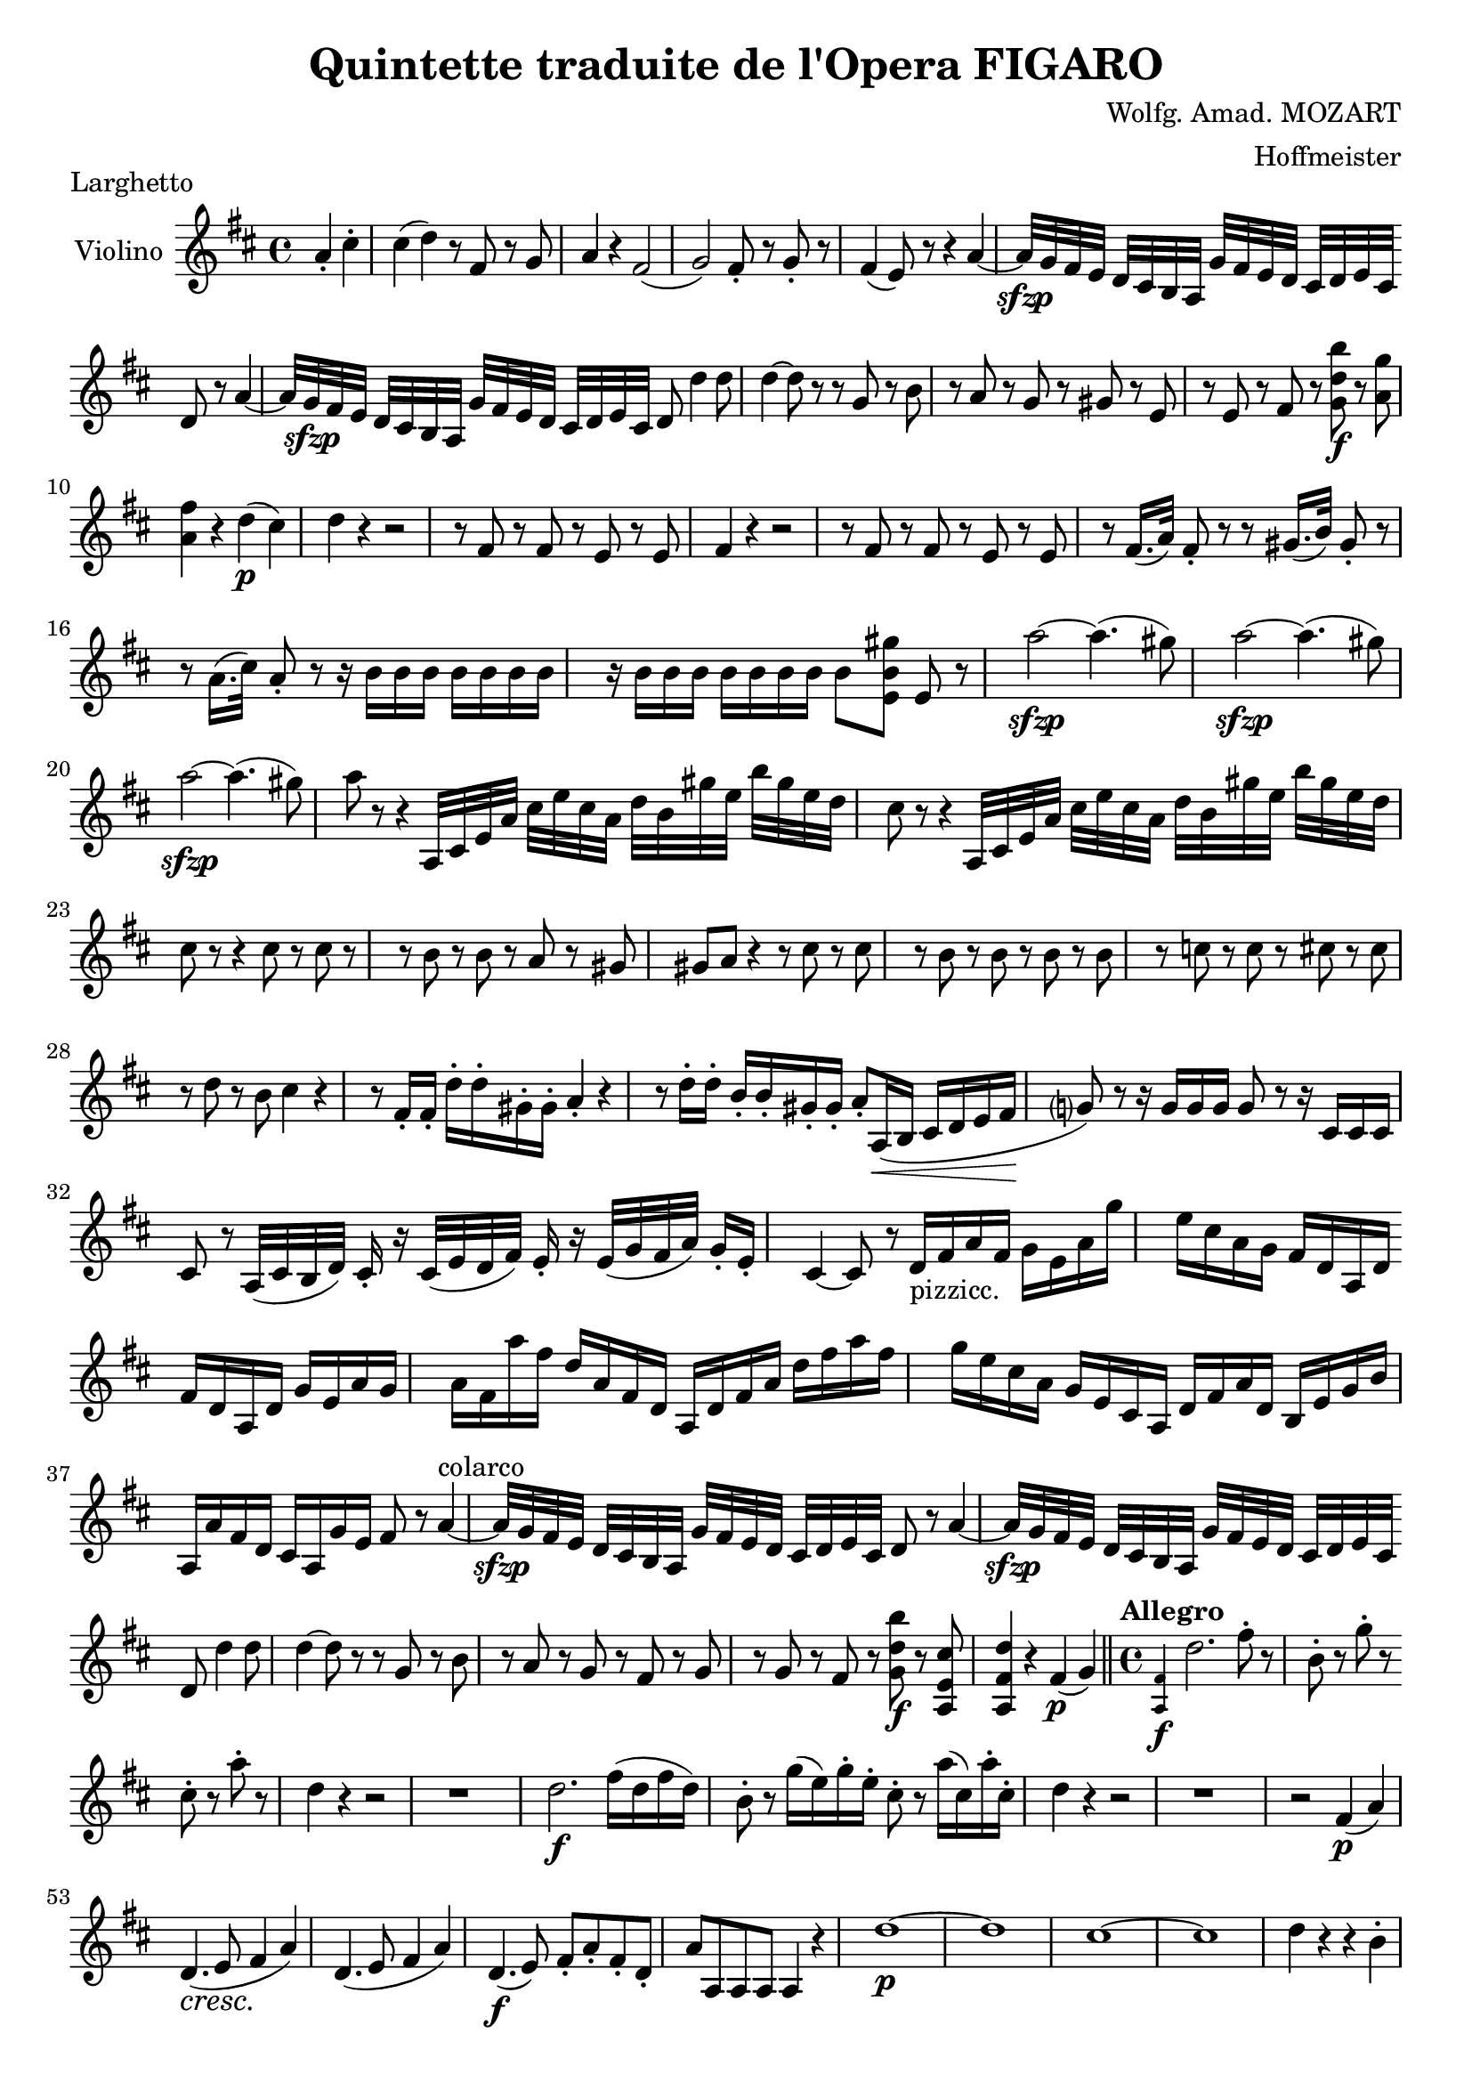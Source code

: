 \version "2.18.2"
\language "english"

\header {
  title = "Quintette traduite de l'Opera FIGARO"
  composer = "Wolfg. Amad. MOZART"
  arranger = "Hoffmeister"
  tagline = ##f
}

obr = { \break
      } % original music line break
ombr = { \bar "" \break
       } % original music mid-bar line break

sfzp = #(make-dynamic-script "sfzp")
pizz = \markup { pizzicc. }
arco = \markup { colarco }

violin = \relative c'' {
  \key d \major \time 4/4
  \partial 2 a4-. cs4-. |
  %% NOTE: the original seems to have an extra 8th rest in this bar.
  cs( d) r8 fs, r g |
  a4 r fs2( |
  g2) fs8-. r g-. r |
  fs4( e8) r r4 a~ |
  a32[-\sfzp g fs e] d cs b a g'[ fs e d] cs d e cs \ombr
  %% original line 2
  d8 r a'4~ |
  a32[ g-\sfzp fs e] d cs b a g'[ fs e d] cs d e cs d8 d'4 d8 |
  d4~ d8 r8 r g, r b |
  r a r g r gs r e |
  r e r fs r <g d' b'>-\f r <a g'> | \obr
  %% original line 3
  <a fs'>4 r d(-\p cs) |
  d r r2 |
  r8 fs, r fs r e r e |
  fs4 r r2 |
  r8 fs r fs r e r e |
  r fs16.( a32) fs8-. r r gs16.( b32) gs8-. r | \obr
  %% original line 4
  r a16.( cs32) a8-. r r16 b b b b[ b b b] |
  r16 b b b b[ b b b] b8[ <e, b' gs'> ] e r |
  a'2~-\sfzp a4.( gs8) |
  a2~-\sfzp a4.( gs8) | \obr
  %% original line 5
  a2~-\sfzp a4.( gs8) |
  a8 r r4 a,,32[ cs e a] cs e cs a d[ b gs' e] b' gs e d |
  cs8 r r4 a,32[ cs e a] cs e cs a d[ b gs' e] b' gs e d | \obr
  %% original line 6
  cs8 r r4 cs8 r cs r |
  r b r b r a r gs |
  gs a r4 r8 cs r cs |
  r b r b r b r b |
  r c r c r cs r cs | \obr
  %% original line 7
  r d r b cs4 r |
  r8 fs,16-. fs-. d'-. d-. gs,-. gs-. a4-. r |
  r8 d16-. d-. b-. b-. gs-. gs-. a8-. a,16(\< b cs d e fs\! |
  g?8) r r16 g g g g8 r r16 cs, cs cs | \obr
  %% original line 8
  cs8 r a32([ cs b d]) cs16-. r cs32([ e d fs]) e16-. r e32([ g fs a]) g16-. e-. |
  cs4~ cs8 r d16-\pizz fs a fs g[ e a g'] |
  e cs a g fs[ d a d] \ombr
  %% original line 9
  fs d a d g[ e a g] | a fs a' fs d[ a fs d] a d fs a d[ fs a fs] |
  g e cs a g[ e cs a] d fs a d, b[ e g b] | \obr
  %% original line 10
  a, a' fs d cs[ a g' e] fs8 r a4~^\arco |
  a32-\sfzp g fs e d[ cs b a] g' fs e d cs[ d e cs] d8 r a'4~ |
  a32-\sfzp g fs e d[ cs b a] g' fs e d cs[ d e cs] \ombr
  %% original line 11
  d8 d'4 d8 |
  d4~ d8 r r g, r b |
  r a r g r fs r g |
  r g r fs r <g d' b'>-\f r <a, e' cs'> |
  <a fs' d'>4 r fs'(-\p g) \bar "||"
  \set Score.tempoHideNote = ##t
  \time 4/4 \tempo "Allegro" 4=120 \grace <a, fs'>4-\f d'2. fs8-. r |
  b,-. r g'-. r \ombr
  %% original line 12 (last line)
  cs,8-. r a'-. r |
  d,4 r r2 |
  r1 |
  d2.-\f fs16( d fs d) |
  b8-. r g'16( e) g-. e-. cs8-. r a'16( cs,) a'-. cs,-. |
  d4 r r2 |
  r1 |
  r2 fs,4(-\p a) | \obr
  %% original line 1 (page 2)
  \override DynamicTextSpanner.style = #'none
  d,4.(-\cresc e8 fs4 a) |
  d,4.( e8 fs4 a) |
  d,4.(\f e8) fs-. a-. fs-. d-. |
  a' a, a a a4 r |
  d'1~-\p |
  d1 |
  cs1~ |
  cs1 |
  d4 r r b-. | \obr
  %% original line 2
  a-. r r b-. |
  a-. r r b-. |
  a2( g) |
  \repeat tremolo 4 fs8 \repeat tremolo 4 e8 |
  d8 r d'-.-\f d-. cs-. r \grace a'16-\p g( fs g) a |
  fs8-. r d-.-\f d-. cs-. r \grace a16 g(-\p fs g) a | \obr
  %% original line 3
  fs8 r d'-\f d cs r \grace a'16-\p g( fs g a) |
  fs8-. r d-.-\f d-. cs r \grace a16-\p g( fs g a) |
  \override DynamicTextSpanner.style = #'dashed-line
  fs4 r fs( a-\cresc |
  d,4. e8 fs4) a |
  d,4.( e8 fs4) a |
  d,4.(-\f e8) fs-. a-. fs-. d-. | \obr
  %% original line 4
  a'4 r r2 |
  r4 r8 <a e'>8-. <a fs'>4-. r8 <a fs'>8-. |
  <a e'>4 r r2-\fermata |
  d1~-\p |
  d1 |
  cs1~ |
  cs1 |
  d4 r r b |
  a r r b |
  a r r b |
  a2( \ombr
  %% original line 5
  g2) |
  fs8 fs fs fs \repeat tremolo 4 e8 |
  \override DynamicTextSpanner.style = #'none
  d-. d'-. fs,-.-\cresc d'-. g,-. d'-. a-. d-. |
  b d fs, d' g, d' a d |
  b d fs, d' g, d' a d | \obr
  %% original line 6
  b d fs, d' g, d' a d |
  b-\f fs' fs fs gs gs gs gs |
  g?4 r fs-\p r |
  g r r b, |
  a8 r fs r g r e r | \obr
  %% original line 7
  d4 r r2 |
  d'1~-\p |
  d1~ |
  d1~-\cresc |
  d1~ |
  d8 fs-\f fs fs gs gs gs gs |
  g?4 r fs r |
  g8 r d d g, g b b | \obr
  %% original line 8
  a4 r r2 |
  r8 a,( fs' a, fs' a, e') a, |
  <d a'>4-\f r <d b'> r |
  a'8-\p r fs r g r e r | \obr
  %% original line 9
  <d a'>4-\f r <d b'> r |
  a'8-\p r fs r g r e r |
  <d a'>4-\f r <d b'> r |
  <d a'> <a' fs'>-. <a g'>-. <e cs'>-. | \obr
  %% original line 10
  <fs d'> r8 d''( cs b a g |
  es fs) r d' cs( b a g |
  es fs) r d' cs( b a g |
  fs4) <d b'>-. \ombr
  %% original line 11 (last line)
  <d a'>-. <a cs'>-. |
  <d d'>-. r8 a d16 d fs fs a a fs fs |
  d4 <d, a' fs'> <a fs' d'> <a fs' d'> |
  <a fs' d'>2 r2 \bar "|."
}


\book {
  \paper {
    #(set-paper-size "a4")
    % ragged-right = ##t
    ragged-last = ##t
  }
  \score {
    \header { piece = "Larghetto" }
    \new Staff \with { instrumentName = #"Violino" } << \violin >>
    \layout {
      \context {
        \Score
        \override SpacingSpanner.common-shortest-duration = #(ly:make-moment 1/1)
        %\override DynamicTextSpanner.style = #'none
      }
    }
    \midi { }
  }
}

